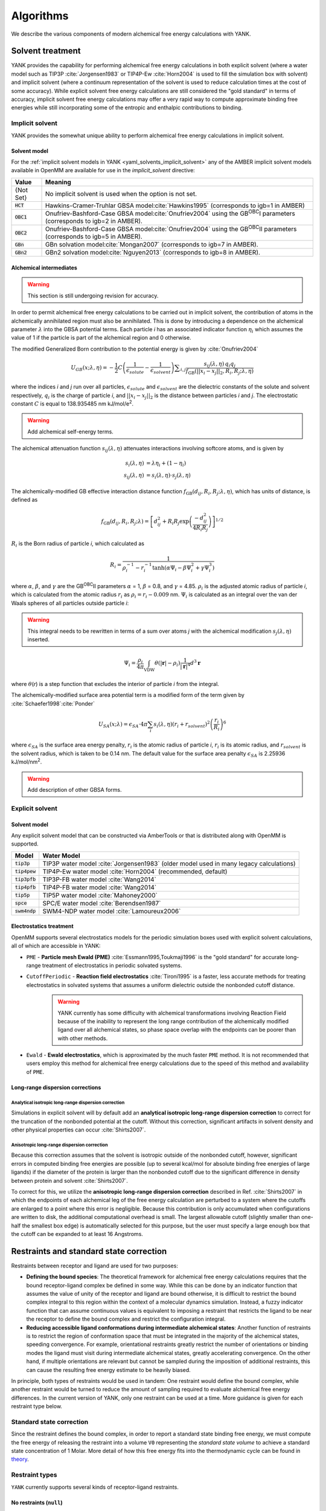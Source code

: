 .. _algorithms:

**********
Algorithms
**********

We describe the various components of modern alchemical free energy calculations with YANK.

Solvent treatment
=================

YANK provides the capability for performing alchemical free energy calculations in both explicit solvent (where a water
model such as TIP3P :cite:`Jorgensen1983` or TIP4P-Ew :cite:`Horn2004` is used to fill the simulation box with solvent)
and implicit solvent (where a continuum representation of the solvent is used to reduce calculation times at the cost of
some accuracy).
While explicit solvent free energy calculations are still considered the "gold standard" in terms of accuracy, implicit
solvent free energy calculations may offer a very rapid way to compute approximate binding free energies while still
incorporating some of the entropic and enthalpic contributions to binding.

Implicit solvent
----------------

YANK provides the somewhat unique ability to perform alchemical free energy calculations in implicit solvent.

Solvent model
^^^^^^^^^^^^^

For the :ref:`implicit solvent models in YANK <yaml_solvents_implicit_solvent>` any of the AMBER implicit solvent models
available in OpenMM are available for use in the `implicit_solvent` directive:

.. tabularcolumns:: |l|L|

=============  ==================================================================================================================================
Value          Meaning
=============  ==================================================================================================================================
{Not Set}      No implicit solvent is used when the option is not set.
:code:`HCT`    Hawkins-Cramer-Truhlar GBSA model\ :cite:`Hawkins1995` (corresponds to igb=1 in AMBER)
:code:`OBC1`   Onufriev-Bashford-Case GBSA model\ :cite:`Onufriev2004` using the GB\ :sup:`OBC`\ I parameters (corresponds to igb=2 in AMBER).
:code:`OBC2`   Onufriev-Bashford-Case GBSA model\ :cite:`Onufriev2004` using the GB\ :sup:`OBC`\ II parameters (corresponds to igb=5 in AMBER).
:code:`GBn`    GBn solvation model\ :cite:`Mongan2007` (corresponds to igb=7 in AMBER).
:code:`GBn2`   GBn2 solvation model\ :cite:`Nguyen2013` (corresponds to igb=8 in AMBER).
=============  ==================================================================================================================================

Alchemical intermediates
^^^^^^^^^^^^^^^^^^^^^^^^

.. warning:: This section is still undergoing revision for accuracy.

In order to permit alchemical free energy calculations to be carried out in implicit solvent, the contribution of atoms
in the alchemically annihilated region must also be annihilated.
This is done by introducing a dependence on the alchemical parameter :math:`\lambda` into the GBSA potential terms.
Each particle *i* has an associated indicator function :math:`\eta_i` which assumes the value of 1 if the particle is
part of the alchemical region and 0 otherwise.

The modified Generalized Born contribution to the potential energy is given by :cite:`Onufriev2004`

.. math::
   U_{GB}(x; \lambda, \eta) = - \frac{1}{2} C \left(\frac{1}{\epsilon_{\mathit{solute}}}-\frac{1}{\epsilon_{\mathit{solvent}}}\right)\sum _{i,j}\frac{ s_{ij}(\lambda,\eta) \, {q}_{i} {q}_{j}}{{f}_{\text{GB}}\left(||x_i - x_j||_2,{R}_{i},{R}_{j};\lambda, \eta\right)}

where the indices *i* and *j* run over all particles, :math:`\epsilon_\mathit{solute}` and :math:`\epsilon_\mathit{solvent}`
are the dielectric constants of the solute and solvent respectively, :math:`q_i` is the charge of particle *i*\ ,
and :math:`||x_i - x_j||_2` is the distance between particles *i* and *j*.
The electrostatic constant :math:`C` is equal to 138.935485 nm kJ/mol/e\ :sup:`2`\ .

.. warning:: Add alchemical self-energy terms.

The alchemical attenuation function :math:`s_{ij}(\lambda, \eta)` attenuates interactions involving softcore atoms, and is given by

.. math::
   s_i(\lambda,\eta) &= \lambda \eta_i + (1-\eta_i) \\
   s_{ij}(\lambda,\eta) &= s_i(\lambda,\eta) \cdot s_j(\lambda,\eta)

The alchemically-modified GB effective interaction distance function :math:`f_\text{GB}(d_{ij}, R_i, R_j; \lambda, \eta)`, which has units of distance, is defined as

.. math::
   {f}_{\text{GB}}\left({d}_{ij},{R}_{i},{R}_{j};\lambda\right)={\left[{d}_{ij}^2+{R}_{i}{R}_{j}\text{exp}\left(\frac{-{d}_{ij}^2}{{4R}_{i}{R}_{j}}\right)\right]}^{1/2}

:math:`R_i` is the Born radius of particle *i*\ , which calculated as

.. math::
   R_i=\frac{1}{\rho_i^{-1}-r_i^{-1}\text{tanh}\left(\alpha \Psi_{i}-{\beta \Psi}_i^2+{\gamma \Psi}_i^3\right)}

where :math:`\alpha`, :math:`\beta`, and :math:`\gamma` are the GB\ :sup:`OBC`\ II parameters :math:`\alpha` = 1, :math:`\beta` = 0.8, and :math:`\gamma` =
4.85.  :math:`\rho_i` is the adjusted atomic radius of particle *i*\ , which
is calculated from the atomic radius :math:`r_i` as :math:`\rho_i = r_i-0.009` nm.
:math:`\Psi_i` is calculated as an integral over the van der Waals
spheres of all particles outside particle *i*\ :

.. warning:: This integral needs to be rewritten in terms of a sum over atoms *j* with the alchemical modification :math:`s_j(\lambda,\eta)` inserted.

.. math::
   \Psi_i=\frac{\rho_i}{4\pi}\int_{\text{VDW}}\theta\left(|\mathbf{r}|-{\rho }_{i}\right)\frac{1}{{|\mathbf{r}|}^{4}}{d}^{3}\mathbf{r}

where :math:`\theta`\ (\ *r*\ ) is a step function that excludes the interior of particle
\ *i* from the integral.

The alchemically-modified surface area potential term is a modified form of the term given by :cite:`Schaefer1998`\ :cite:`Ponder`

.. math::
   U_{SA}(x;\lambda) = \epsilon_{SA} \cdot 4\pi
   \sum_{i} s_i(\lambda,\eta) {\left({r}_{i}+{r}_{\mathit{solvent}}\right)}^{2}{\left(\frac{{r}_{i}}{{R}_{i}}\right)}^{6}

where :math:`\epsilon_{SA}` is the surface area energy penalty, :math:`r_i` is the atomic radius of particle *i*\ ,
:math:`r_i` is its atomic radius, and :math:`r_\mathit{solvent}` is the solvent radius, which is taken to be 0.14 nm.
The default value for the surface area penalty :math:`\epsilon_{SA}` is 2.25936 kJ/mol/nm\ :sup:`2`\ .

.. warning:: Add description of other GBSA forms.

Explicit solvent
----------------

Solvent model
^^^^^^^^^^^^^

Any explicit solvent model that can be constructed via AmberTools or that is distributed along with OpenMM is supported.

.. tabularcolumns:: |l|L|

===================  ============================================
Model                Water Model
===================  ============================================
:code:`tip3p`        TIP3P water model :cite:`Jorgensen1983` (older model used in many legacy calculations)
:code:`tip4pew`      TIP4P-Ew water model :cite:`Horn2004` (recommended, default)
:code:`tip3pfb`      TIP3P-FB water model :cite:`Wang2014`
:code:`tip4pfb`      TIP4P-FB water model :cite:`Wang2014`
:code:`tip5p`        TIP5P water model :cite:`Mahoney2000`
:code:`spce`         SPC/E water model :cite:`Berendsen1987`
:code:`swm4ndp`      SWM4-NDP water model :cite:`Lamoureux2006`
===================  ============================================

.. .. todo:: What should we recommend for reaction field calculations?  Is there a ForceBalance-parameterized version for use with reaction field?

Electrostatics treatment
^^^^^^^^^^^^^^^^^^^^^^^^

OpenMM supports several electrostatics models for the periodic simulation boxes used with explicit solvent calculations, all of which are accessible in YANK:

* ``PME`` - **Particle mesh Ewald (PME)** :cite:`Essmann1995,Toukmaji1996` is the "gold standard" for accurate long-range treatment of electrostatics in periodic solvated systems.

* ``CutoffPeriodic`` - **Reaction field electrostatics** :cite:`Tironi1995` is a faster, less accurate methods for treating electrostatics in solvated systems that assumes a uniform dielectric outside the nonbonded cutoff distance.
    .. warning:: |EwaldWarn|

.. |EwaldWarn| replace::
    YANK currently has some difficulty with alchemical transformations involving Reaction Field because of the inability
    to represent the long range contribution of the alchemically modified ligand over all alchemical states, so phase
    space overlap with the endpoints can be poorer than with other methods.

* ``Ewald`` - **Ewald electrostatics**, which is approximated by the much faster ``PME`` method.  It is not recommended that users employ this method for alchemical free energy calculations due to the speed of this method and availability of ``PME``.

Long-range dispersion corrections
^^^^^^^^^^^^^^^^^^^^^^^^^^^^^^^^^

Analytical isotropic long-range dispersion correction
"""""""""""""""""""""""""""""""""""""""""""""""""""""

Simulations in explicit solvent will by default add an **analytical isotropic long-range dispersion correction** to
correct for the truncation of the nonbonded potential at the cutoff.
Without this correction, significant artifacts in solvent density and other physical properties can occur :cite:`Shirts2007`.

Anisotropic long-range dispersion correction
""""""""""""""""""""""""""""""""""""""""""""

Because this correction assumes that the solvent is isotropic outside of the nonbonded cutoff, however, significant
errors in computed binding free energies are possible (up to several kcal/mol for absolute binding free energies of large
ligands) if the diameter of the protein is larger than the nonbonded cutoff due to the significant difference in density
between protein and solvent :cite:`Shirts2007`.

To correct for this, we utilize the **anisotropic long-range dispersion correction** described in Ref. :cite:`Shirts2007`
in which the endpoints of each alchemical leg of the free energy calculation are perturbed to a system where the cutoffs
are enlarged to a point where this error is negligible.
Because this contribution is only accumulated when configurations are written to disk, the additional computational
overhead is small.
The largest allowable cutoff (slightly smaller than one-half the smallest box edge) is automatically selected for this
purpose, but the user must specify a large enough box that the cutoff can be expanded to at least 16 Angstroms.

Restraints and standard state correction
========================================

Restraints between receptor and ligand are used for two purposes:

* **Defining the bound species**: The theoretical framework for alchemical free energy calculations requires that the bound receptor-ligand complex be defined in some way.
  While this can be done by an indicator function that assumes the value of unity of the receptor and ligand are bound otherwise, it is difficult to restrict the bound complex integral to this region within the context of a molecular dynamics simulation.
  Instead, a fuzzy indicator function that can assume continuous values is equivalent to imposing a restraint that restricts the ligand to be near the receptor to define the bound complex and restrict the configuration integral.

* **Reducing accessible ligand conformations during intermediate alchemical states**: Another function of restraints is to restrict the region of conformation space that must be integrated in the majority of the alchemical states, speeding convergence.
  For example, orientational restraints greatly restrict the number of orientations or binding modes the ligand must visit during intermediate alchemical states, greatly accelerating convergence.
  On the other hand, if multiple orientations are relevant but cannot be sampled during the imposition of additional restraints, this can cause the resulting free energy estimate to be heavily biased.

In principle, both types of restraints would be used in tandem: One restraint would define the bound complex, while another restraint would be turned to reduce the amount of sampling required to evaluate alchemical free energy differences.
In the current version of YANK, only one restraint can be used at a time.
More guidance is given for each restraint type below.

Standard state correction
-------------------------

Since the restraint defines the bound complex, in order to report a standard state binding free energy, we must compute the free energy of releasing the restraint into a volume ``V0`` representing the *standard state volume* to achieve a standard state concentration of 1 Molar.
More detail of how this free energy fits into the thermodynamic cycle can be found in `theory <theory.html>`_.

Restraint types
---------------

``YANK`` currently supports several kinds of receptor-ligand restraints.

No restraints (``null``)
^^^^^^^^^^^^^^^^^^^^^^^^

While it is possible to run a simulation without a restraint in explicit solvent---such that the noninteracting ligand must explore the entire simulation box---this is not possible in implicit solvent since the ligand can drift away into infinite space.
Note that this is not recommended for explicit solvent, since there is a significant entropy bottleneck that must be overcome for the ligand to discover the binding site from the search space of the entire box.

Spherically symmetric restraints
^^^^^^^^^^^^^^^^^^^^^^^^^^^^^^^^

Harmonic restraints (``Harmonic``)
""""""""""""""""""""""""""""""""""

A harmonic potential is imposed between the closest atom to the center of the receptor and the closest atom to the center of the ligand, given the initial geometry.
The equilibrium distance is zero, while the spring constant is selected such the potential reaches ``kT`` at one radius of gyration.
This allows the ligand to explore multiple binding sites---including internal sites---without drifting away from the receptor.
For implicit and explicit solvent calculations, harmonic restraints should be imposed at full strength and retained
throughout all alchemical states to define the bound complex.
Since the harmonic restraint is significant at the periphery of the receptor, it can lead to bias in estimates of binding affinities on the surface of receptors.

The standard-state correction is computed via numerical quadrature.

.. note:: |ExplicitNote|

.. |ExplicitNote| replace::
    For **explicit** solvent in the fully coupled (non-alchemical) state, these restraints
    should be off to represent the physically bound system. A series of alchemical intermediates should be added to smoothly
    bring these restraints to full before academically modifying any other interactions. In implicit solvent, the restraint
    should always be fully coupled.

Flat-bottom restraints (``FlatBottom``)
"""""""""""""""""""""""""""""""""""""""

A variant of ``Harmonic`` where the restraint potential is zero in the central region and grows as a half-harmonic potential outside of this region.
A lengthscale ``sigma`` is computed from the median absolute distance from the central receptor atom to all atoms, multiplied by 1.4826.
The transition from flat to harmonic occurs at ``r0 = 2*sigma + 5*angstroms``.
A spring constant of ``K = 0.6 * kilocalories_per_mole / angstroms**2`` is used.
This restraint is described in detail in :cite:`Shirts2013:yank`.
For implicit and explicit solvent calculations, flat-bottom restraints should be imposed at full strength and retained
throughout all alchemical states to define the bound complex.

The standard-state correction is computed via numerical quadrature.

Orientational restraints
^^^^^^^^^^^^^^^^^^^^^^^^

Orientational restraints are used to confine the ligand to a single binding pose.

.. warning:: Because the ligand is highly restrained orientationally, the initial configuration should have the ligand well-placed in the binding site; errors in initial pose cannot be easily recovered from.

Boresch restraints (``Boresch``)
""""""""""""""""""""""""""""""""

A common type of **orientational restraints** between receptor and ligand :cite:`Boresch2003`.
These restrain a distance, two angles, and three torsions in an attempt to keep the ligand in a specific relative binding pose.
Default spring constants used in Table 1 of the original paper :cite:`Boresch2003` are used, and a set of atoms is
automatically chosen (three each in the ligand and receptor) to ensure that the distance (:math:`r_{aA0}`) is within [1,4]
Angstroms and the angles (:math:`\theta_{A0}`, :math:`\theta_{B0}`) are several standard deviations away from 0 and
:math:`\pi`.

Standard use of Boresch restraints is to turn on the restraints over several alchemical states and keep the restraints
active while discharging followed by Lennard-Jones decoupling.
This assumes the ligand is already effectively confined to its bound state even when the restraint is off such that
imposing the restraint measures the free energy of additionally confining the *bound* ligand; if this is not the case,
it could lead to problematic free energy estimates.

The standard state correction is computed by evaluating using a combination of numerical and analytical
one-dimensional integrals from Eq. 12 of :cite:`Boresch2003`.
Note that the analytical standard state correction described in Eq. 32 of :cite:`Boresch2003` is inaccurate
(up to several ``kT``) in certain regimes (near :math:`r_{aA0}` and :math:`\theta_{A0}`, :math:`\theta_{B0}` near
0 or :math:`\pi`) and should be avoided.

.. warning:: Symmetry corrections for symmetric ligands are **not** automatically applied; see Ref :cite:`Boresch2003` and :cite:`Mobley2006:orientational-restraints` for more information on correcting for ligand symmetry.

Adding new restraints
---------------------

``YANK`` also makes it easy to add new types of restraints by subclassing the ``yank.restraints.ReceptorLigandRestraint`` class.
Simply subclassing this class (an abstract base class) and implementing the following methods will allow this restraint type to be specified via its classname.

* ``__init__(self, topology, state, system, positions, receptor_atoms, ligand_atoms):``

* ``get_restraint_force(self):``

* ``get_standard_state_correction(self):``

Alchemical intermediates
========================

Alchemical intermediate states are chosen to provide overlap along a one dimensional thermodynamic path for each phase
of the simulation, ultimately making a :ref:`complete thermodynamic cycle of binding/solvation <yank_cycle>`. At this time,
there is no automated way of selecting alchemical intermediates and it is up to the user to define them at this time,
although automatic selection of alchemical intermediates is planned for a future release.

Alchemical protocol
===================

A number of rules of thumb are followed when choosing what order to carry out alchemical intermediates,
examples of which can be found in the
:doc:`Examples Documentation <examples/index>`.

#. Couple restraints before any other alchemical changes
#. Decouple electrostatics first and separate from all other alchemical changes=
#. Decouple Lennard-Jones interactions last.
#. Always define the "fully coupled" state as the first index, 0 in Python, in the list of alchemical states (the state most closely representing the physically bound/fully solvated conditions)
#. Always define the "fully decoupled/annihilated" state as the last index, -1 in Python, in the list of states.

Hamiltonian exchange with Gibbs sampling
========================================

The theory for this section is taken from a single source and summarized here :cite:`Chodera2011`

Hamiltonian Replica Exchange (HREX) is carried out to improve sampling between different alchemical states. In the basic version
of this scheme,
a proposed swap of configurations between two alchemical states, *i* and *j*, made by comparing the energy of each
configuration in each replica and swapping with a basic Metropolis criteria of

.. math::
    P_{\text{accept}}(i, x_i, j, x_j) &= \text{min}\begin{cases}
                               1, \frac{ e^{-\left[u_i(x_j) + u_j(x_i)\right]}}{e^{-\left[u_i(x_i) + u_j(x_j)\right]}}
                               \end{cases} \\
        &= \text{min}\begin{cases}
          1, \exp\left[\Delta u_{ji}(x_i) + \Delta u_{ij}(x_j)\right]
          \end{cases}

where :math:`x` is the configuration of the subscripted states :math:`i` or :math:`j`, and :math:`u` is the reduced
potential energy. We have added the second equality to improve readability.
This scheme is typically carried out on neighboring states only.

YANK's HREX scheme instead samples with Gibbs Sampling by attempting swaps between ALL :math:`K` states simultaneously. However,
instead of trying to directly sample the unnormalized probability distribution across all states and configurations, then
performing an all-state-to-all-state swap, YANK draws from an approximate distribution by attempting :math:`K^5` swaps
between uniformly chosen pairs of states. The acceptance criteria for each swap is the same as above, but you can
show with this state selection scheme and number of swap attempts, that you will effectively draw from the correct
distribution without too much computational overhead :cite:`Chodera2011`.
This speeds up mixing and reduces the total number of samples you need to get uncorrelated samples.

Markov chain Monte Carlo
========================

YANK operates with additional sampling enhancements based on Markov Chain Monte Carlo (MCMC) techniques, and implements
them through `OpenMMTools <http://openmmtools.readthedocs.io/en/latest/mcmc.html>`_ MCMC suite. Each enhancement is
treated as a single, independent, MCMC move carried out in sequence so that samples are drawn from the equilibrium
distribution at each step. Should one move be rejected, the other moves will still be carried out.

Generalized Hybrid Monte Carlo
------------------------------

Generalized hybrid Monte Carlo (GHMC) moves are MC moves where the proposed move is generated by some molecular dynamics
algorithm, and then weighted by generalized ensemble being sampled. In YANK, we generate samples with a psuedo-GHMC
move through Langevin dynamics, but do not actually make an MC evaluation. Velocities are drawn from the Maxwell-Boltzmann
distribution at the start of the move, then MD is propagated through the stochastic Langevin dynamics integration.
We assume the discretization error is negligible, but the generation of the correct distribution is only
truly exact in the limit of infinitely small timestep.

See the `OpenMMTools documentation on Langevin Dynamics Moves <http://openmmtools.readthedocs.io/en/latest/api/generated/openmmtools.mcmc.LangevinDynamicsMove.html#openmmtools.mcmc.LangevinDynamicsMove>`_
for more information.


Metropolis Monte Carlo displacement and rotation moves
------------------------------------------------------

Ligands often are trapped by kinetic barriers and steric clashes, limiting their configurational space. Hamiltonian
replica exchange allows the ligand to escape these traps by swapping to a new the thermodynamic state, but the swap
may occur with a state where the ligand is nowhere near the same volume of space.

YANK enhances sampling by proposing MC displacement and rotation moves on the ligand without leaving the same state.
These MC moves are separate actions, and evaluated as independent moves.

The MC Rotation move is proposed by rotating
all particles in the ligand by a uniform normalized quaternion 4-vector :cite:`Shoemake1992`. See the
`OpenMMTools MCRotation docs <http://openmmtools.readthedocs.io/en/latest/api/generated/openmmtools.mcmc.MCRotationMove.html#openmmtools.mcmc.MCRotationMove>`_
for more information.

The MC Displacement proposes a move where the ligand atoms are translated in each Cartesian dimension by uniformly
drawn random number on :math:`[0,1]` domain, then scaled by a small perturbation distance, :math:`\sigma`. The final
proposed position is then evaluated as the MC move. The ligand in this case is translated as a singular unit, so each
particle is translated by the same distance in each direction.

Automated equilibration detection
=================================

In principle, we don't need to discard initial "unequilibrated" data; the estimate over a very long trajectory will
converge to the correct free energy estimate no matter what, we simply need to run long enough. Some MCMC practitioners,
like Geyer, feel strongly enough about this to `throw up a webpage <http://users.stat.umn.edu/~geyer/mcmc/burn.html>`_
in defense of this position.

In practice, if the initial conditions are very atypical of equilibrium (which is often the case in molecular
simulation, especially after energy minimization), it helps a great deal to discard an initial part of the simulation to
equilibration. But how much? How do we decide? YANK chooses an automatic equilibrium detection scheme based on the
following articles: :cite:`Shirts2008` :cite:`Chodera2011` :cite:`Chodera2016`

Determining a timeseries to analyze in a replica-exchange simulation
--------------------------------------------------------------------

For a standard molecular dynamics simulation producing a trajectory :math:`x_t`, it's reasonably straightforward to
decide approximately how much to discard if human intervention is allowed. Simply look at some property
:math:`A_t = A(x_t)` over the course of the simulation. This property should ideally be one that we know has some slow
behavior that may affect the quantities we are interested in computing and find the point where :math:`A_t` seems to
have "settled in" to typical equilibrium behavior. :math:`A(x)` is a good choice if we're
interested in the expectation :math:`\left\langle A \right\rangle`.

If we're interested in a free energy, which is computed from the potential energy differences,
let's suppose the potential energy :math:`U(x)` may be a good quantity to examine.

In replica-exchange simulation, there are K replicas that execute nonphysical walks on many potential energy
functions :math:`U_k(x)`. The multiple states call into question what observable should be examined.
Let's work by analogy. In a single simulation, we would plot some quantity related to the potential energy :math:`U(x)`,
or its reduced version :math:`u(x) = \beta U(x)`. This is actually the negative logarithm of the probability
density :math:`\pi(x)` sampled, up to an additive constant:

.. math::

    u(x) = -\ln \pi(x) + c

For a replica-exchange simulation, the sampler state is given by the pair :math:`(X,S)`, where
:math:`X = \{x_1, x_2, \ldots, x_K \}` are the replica configurations and :math:`S = \{s_1, s_2, \ldots, s_K\}` is the
vector of state index permutations associated with the replicas. The total probability sampled is

.. math::

    \Pi(X,S) &= \prod_{k=1}^K \pi_{s_k}(x_k) \\
             &= (Z_1 \cdots Z_K) \exp\left[-\sum_{k=1}^K u_{s_k}(x_k)\right] \\
             &= Q^{-1} e^{-u_*(X)}

where the pseudoenergy :math:`u_*(X)` for the replica-exchange simulation is defined as

.. math::

    u_*(X) \equiv \sum_{k=1}^K u_{s_k}(x_k)

That is, :math:`u_*(X)` is the sum of the reduced potential energies of each replica configuration at the current
thermodynamic state it is visiting.

Determining equilibration and autocorrelation in a replica-exchange simulation
------------------------------------------------------------------------------

Now that we have the observable, we now need to evaluate the equilibration, and autocorrelation times.

We first define a some terminology. We start with
finite count of samples :math:`t \in [1,T]` where `t` is the individual sample index and `T` is the total number of
samples. For a given observable :math:`A` drawn from a configuration :math:`x`, indexed by :math:`t`,
let :math:`a_t \equiv A(x_t)`.


In an infinite set of samples from the simulations, we expect the bias from the initial transiant, not fully-equilibrated,
samples to be negligible. However, in a finite simulation, this is not necessarily the case. We construct an
estimator for the expectation of the observable

.. math::

    \hat{A}_{[1,T]} = \frac{1}{T} \sum_{t-1}^T a_t

where we also assume that there is some correlation time between each observable :math:`\tau`. We can also define a
metric of statistical efficiency by :math:`g \equiv 1 + 2\tau`. If we compute the
correlation time with the non-equilibrated data, then the correlation times will be much longer than they should be,
resulting in many more samples being discarded due to correlation. As such, we assume that we can reduce
the bias in the series of observables by discarding some initial set of samples, :math:`t_0 \geq t` such that the
expectation then becomes

.. math::

    \hat{A}_{[t_0,T]} = \frac{1}{T - t_0 + 1} \sum_{t=t_0}^T a_t

Because we can conclude the bias will only increase the correlation time, lowering the total number of samples used
in analysis, we define the metric of both equilibration and correlation as the :math:`t_0` which maximizes the total
number of effective samples leftover after discarding from equilibration and correlation. This metric is computed by

.. math::

    N_{\text{eff}}(t_0) \equiv (T − t_0 + 1)/g_{t_0}

where :math:`g_{t_0}` is the statistical efficiency of the timeseries with all samples before :math:`t_0` discarded
as the equilibration. We then look at each index of :math:`t` proposing it as :math:`t_0` until we find the one which
maximizes :math:`N_{\text{eff}}`. :math:`\tau` is computed from the following equations :cite:`Chodera2016`:

.. math::

    \tau &\equiv \sum_{t=t'}^{T-1} \left(1-\frac{1}{T}\right)C_t \\
     C_t &\equiv \frac{\left\langle a_n a_{n+t} \right\rangle - \left\langle a_n \right\rangle^2}
                      {\left\langle a_{n}^{2} \right\rangle - \left\langle a_n \right\rangle^2}

where :math:`t'` is the proposed :math:`t_0`, :math:`a_n` is the observable series on indices :math:`[t',T]`, and
:math:`a_{n+t}` is the observable series on indices :math:`[t'+t,T]`. At the maximized :math:`N_{\text{eff}}`, all
samples before :math:`t_0` are considered "unequilibrated" and discarded, and decorrelated samples are drawn on an
interval of :math:`g_{t_0}` from the remaining series.

This is all implemented in the ``pymbar`` module: `timeseries <https://github.com/choderalab/pymbar/blob/master/pymbar/timeseries.py>`_

Analysis with MBAR
==================

Free energies and other observables are computed with the Multistate Bennet Acceptance Ratio (MBAR) implemented in
the ``pymbar`` package :cite:`Shirts2008`. MBAR requires the energy of each sampled configuration evaluated at every
state we wish to compute the free energy at, and then the number of samples drawn from each state. From there, the
free energy of each state is estimates through the self-consistent equation of

.. math::

    \hat{f}_i = -\ln \sum_{j=1}^K \sum_{n=1}^{N_j}
                \frac{\exp \left[ -u_i (x_{j,n})\right]}
                {\sum_{k=1}^K N_k \exp \left[\hat{f}_k -u_k(x_{j,n}) \right]}

where :math:`f` is the dimensionless free energy estimate of state i (in units of kT), :math:`K` is the number of
sampled states, :math:`u` is the dimensionless potential energy, :math:`N` is the number of samples from a given state,
and :math:`x` is the sampled configuration. Because this requires a self-consistent, it is an underspecified problem as
presented. However, we really only care about differences in free energies between states, so one state is chosen as
the reference, so :math:`f_0 = 0`. This equation is also not conditioned on state :math:`i` being part of the sampled
states :math:`K`, allowing estimation of the free energy at any thermodynamic state such as the unsampled states with
expanded cutoffs that YANK supports.

Automated convergence detection
===============================

YANK has the ability to run a simulation until the free energy difference in a phase reaches a target uncertainty.
If this option is set, either through the :ref:`yaml options <yaml_options_online_analysis_parameters>` or
:meth:`the ReplicaExchange API <yank.repex.ReplicaExchange>`, then each phase will be simulated until either the
error free energy difference reaches the target, or the maximum number of iterations has been reached.

Free energy error alone is a helpful, but not necessarily sufficient metric of convergence, and
`other measures <http://nbviewer.ipython.org/github/choderalab/simulation-health-reports/blob/master/examples/yank/YANK%20analysis%20example.ipynb>`_
will be implemented in future releases to help better gauge simulation convergence.

Simulation health report
========================

YANK's analysis module can also create Jupyter Notebooks which help provide visual information to determine the
quality of the simulation. An example notebook can be
`found here <https://github.com/choderalab/yank/blob/master/Yank/reports/YANK_Health_Report_Example.ipynb>`_.
This notebook takes the analysis ideas from the previous section and puts them into chart format. All of the information
shown in this report is also part of the main analysis suite run from command line, but can often get lost as pure text
output.

The first block of the notebook plots the timeseries, autocorrelation time, and effective number of samples detailed in
the previous sections for each phase. The first block also breaks down how many samples are lost to equilibration and
decorrelation, and how many samples are left over for analysis.

The second block computes the mixing statistics between each replica. This is done empirically based on number of times
a replica transitions from alchemical state :math:`i` to state :math:`j` in a single iteration. Because the overall chain
must obey detailed balance, we count each transition as contributing 0.5 counts toward the :math:`i \rightarrow j`
direction and 0.5 in the reverse. This has the advantage of ensuring that the eigenvalues of the resulting transition
matrix among alchemical states are purely real.

The second block also computes the Perron (subdominant/second) eigenvalue as a measure of how well mixed all the
replicas are. If the subdominant eigenvalue would have been unity, then the chain would be decomposable, meaning that it
completely separated into two separate sets of alchemical states that did not mix.
This would have been an indication of poor phase space overlap between some alchemical states.
If the configuration :math:`x` sampling is infinitely fast so that :math:`x` can be considered to be at equilibrium
given the instantaneous permutation :math:`S` of alchemical state assignments,
the subdominant eigenvalue :math:`\lambda_2 \in [0,1]` gives an estimate of the mixing time of the overall
:math:`(X,S)` chain:

.. math::

    \tau_{\lambda} = \frac{1}{1-\lambda_2}

:math:`\tau_{\lambda}` is then the estimate for how many iterations must elapse before the collection of replicas
fully mix once. The closer this value is to unity (1), the better.


Autotuning the alchemical protocol
==================================

.. andrea.rizi, can you add more to this section?

This is an experimental feature YANK has recently implemented to automatically choose your alchemical states based on
a quick estimate of the free energy. It is still going through improvements and will receive further documentation as
its options are finalized and debugged.
